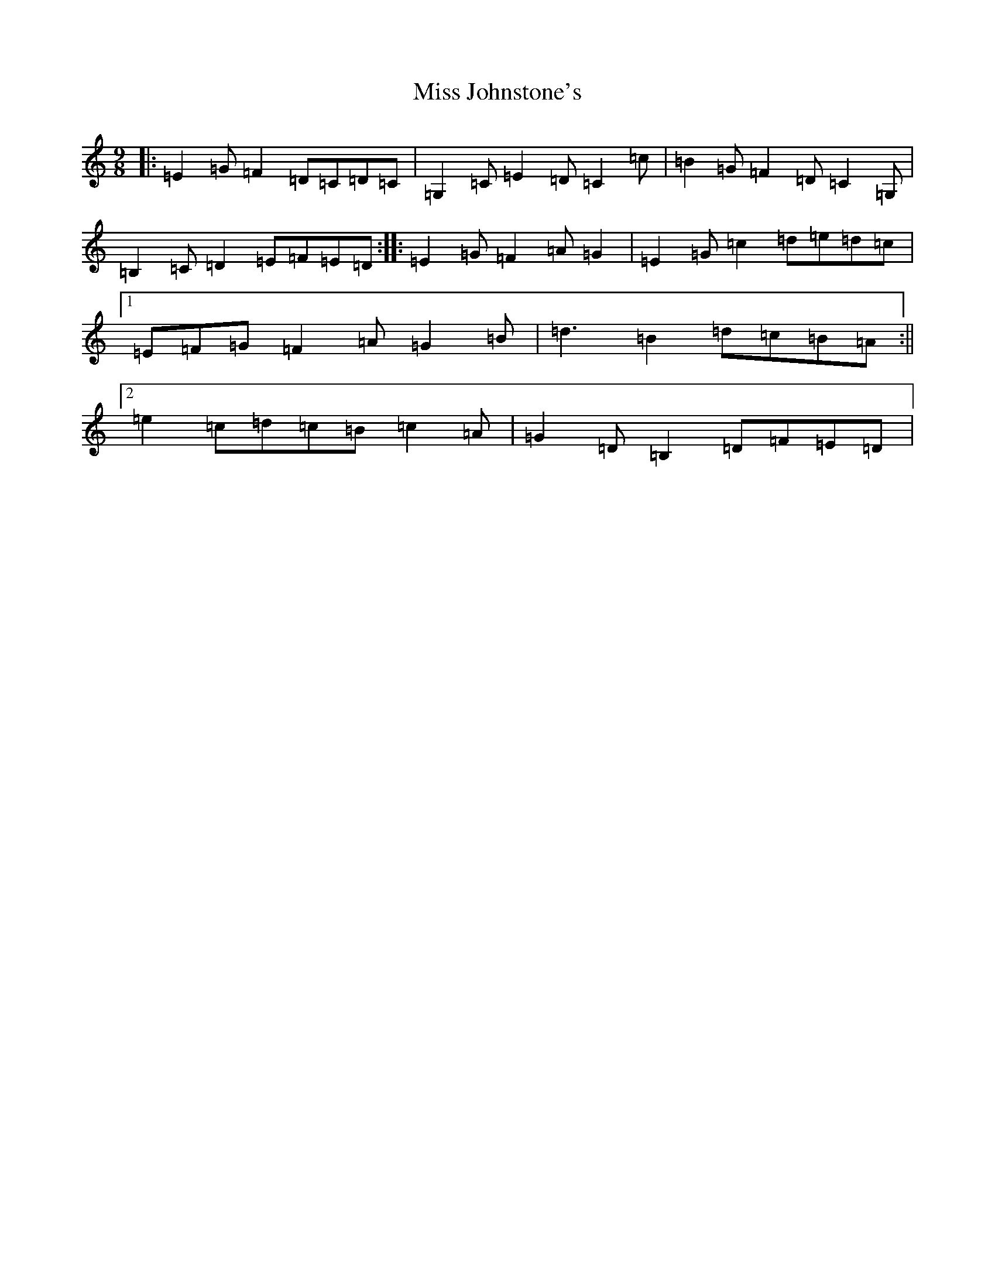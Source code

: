 X: 14341
T: Miss Johnstone's
S: https://thesession.org/tunes/5794#setting17732
Z: G Major
R: slip jig
M:9/8
L:1/8
K: C Major
|:=E2=G=F2=D=C=D=C|=G,2=C=E2=D=C2=c|=B2=G=F2=D=C2=G,|=B,2=C=D2=E=F=E=D:||:=E2=G=F2=A=G2|=E2=G=c2=d=e=d=c|1=E=F=G=F2=A=G2=B|=d3=B2=d=c=B=A:||2=e2=c=d=c=B=c2=A|=G2=D=B,2=D=F=E=D|